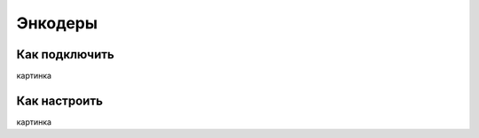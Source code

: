 .. freejoy documentation master file, created by
   sphinx-quickstart on Sat Mar  7 14:26:05 2020.
   You can adapt this file completely to your liking, but it should at least
   contain the root `toctree` directive.

Энкодеры
===================================

Как подключить
-----------

картинка

Как настроить
-----------
 
картинка

